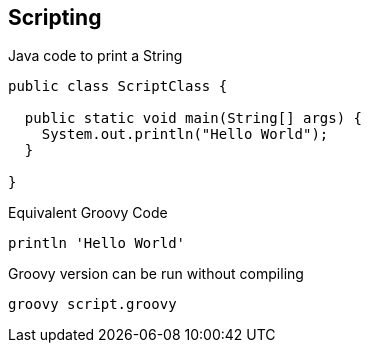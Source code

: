 == Scripting

[source,java,role='fragment']
.Java code to print a String
----
public class ScriptClass {

  public static void main(String[] args) {
    System.out.println("Hello World");
  }

}
----

[source,groovy,role='fragment']
.Equivalent Groovy Code
----
println 'Hello World'
----

[source,bash,role='fragment']
.Groovy version can be run without compiling
----
groovy script.groovy
----
